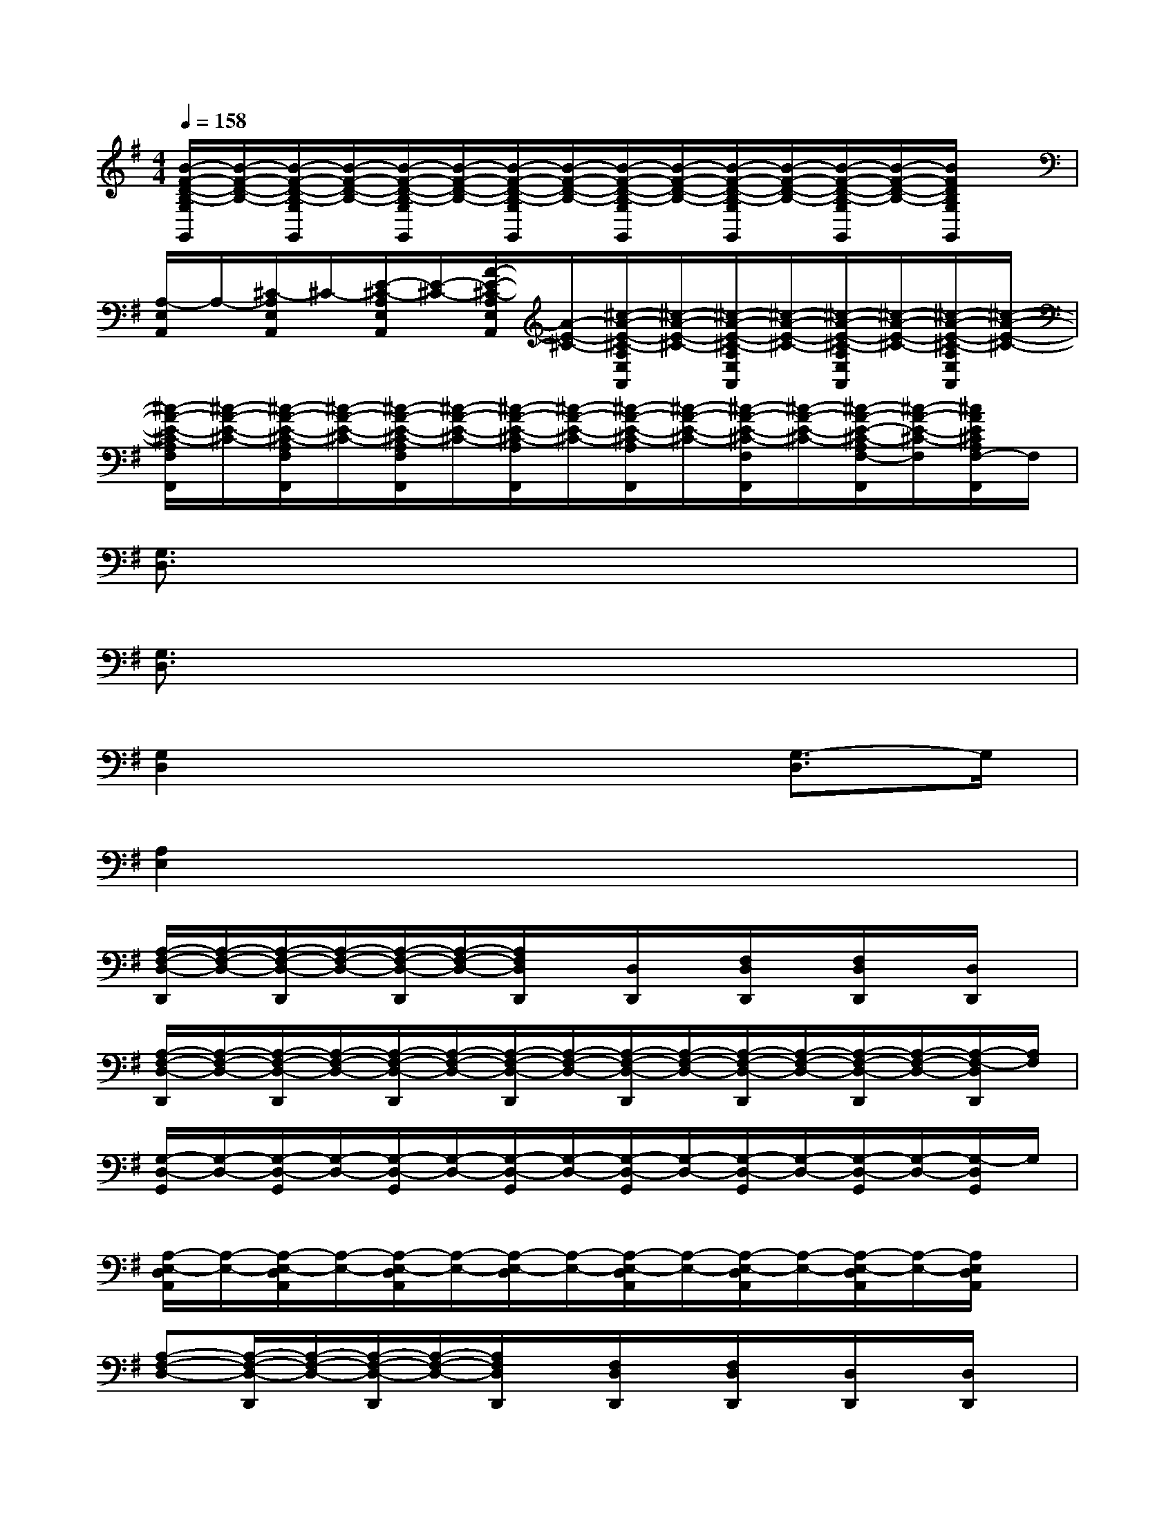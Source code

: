 X:1
T:
M:4/4
L:1/8
Q:1/4=158
K:G%1sharps
V:1
[B/2-F/2-D/2-B,/2-G,/2G,,/2][B/2-F/2-D/2-B,/2-][B/2-F/2-D/2-B,/2-G,/2G,,/2][B/2-F/2-D/2-B,/2-][B/2-F/2-D/2-B,/2-G,/2G,,/2][B/2-F/2-D/2-B,/2-][B/2-F/2-D/2-B,/2-G,/2G,,/2][B/2-F/2-D/2-B,/2-][B/2-F/2-D/2-B,/2-G,/2G,,/2][B/2-F/2-D/2-B,/2-][B/2-F/2-D/2-B,/2-G,/2G,,/2][B/2-F/2-D/2-B,/2-][B/2-F/2-D/2-B,/2-G,/2G,,/2][B/2-F/2-D/2-B,/2-][B/2F/2D/2B,/2G,/2G,,/2]x/2|
[A,/2-E,/2A,,/2]A,/2-[^C/2-A,/2E,/2A,,/2]^C/2-[E/2-^C/2-A,/2E,/2A,,/2][E/2-^C/2-][A/2-E/2-^C/2-A,/2E,/2A,,/2][A/2-E/2-^C/2-][^c/2-A/2-E/2-^C/2-A,/2E,/2A,,/2][^c/2-A/2-E/2-^C/2-][^c/2-A/2-E/2-^C/2-A,/2E,/2A,,/2][^c/2-A/2-E/2-^C/2-][^c/2-A/2-E/2-^C/2-A,/2E,/2A,,/2][^c/2-A/2-E/2-^C/2-][^c/2-A/2-E/2-^C/2-A,/2E,/2A,,/2][^c/2-A/2-E/2-^C/2-]|
[^c/2-A/2-E/2-^C/2-A,/2F,/2F,,/2][^c/2-A/2-E/2-^C/2-][^c/2-A/2-E/2-^C/2-A,/2F,/2F,,/2][^c/2-A/2-E/2-^C/2-][^c/2-A/2-E/2-^C/2-A,/2F,/2F,,/2][^c/2-A/2-E/2-^C/2-][^c/2-A/2-E/2-^C/2-A,/2F,,/2][^c/2-A/2-E/2-^C/2-][^c/2-A/2-E/2-^C/2-A,/2F,,/2][^c/2-A/2-E/2-^C/2-][^c/2-A/2-E/2-^C/2-F,/2F,,/2][^c/2-A/2-E/2-^C/2-][^c/2-A/2-E/2-^C/2-A,/2F,/2-F,,/2][^c/2-A/2-E/2-^C/2-F,/2][^c/2A/2E/2^C/2A,/2F,/2-F,,/2]F,/2|
[G,3/2D,3/2]x6x/2|
[G,3/2D,3/2]x6x/2|
[G,2D,2]x4[G,3/2-D,3/2]G,/2|
[A,2E,2]x6|
[A,/2-F,/2-D,/2-D,,/2][A,/2-F,/2-D,/2-][A,/2-F,/2-D,/2-D,,/2][A,/2-F,/2-D,/2-][A,/2-F,/2-D,/2-D,,/2][A,/2-F,/2-D,/2-][A,/2F,/2D,/2D,,/2]x/2[D,/2D,,/2]x/2[F,/2D,/2D,,/2]x/2[F,/2D,/2D,,/2]x/2[D,/2D,,/2]x/2|
[A,/2-F,/2-D,/2-D,,/2][A,/2-F,/2-D,/2-][A,/2-F,/2-D,/2-D,,/2][A,/2-F,/2-D,/2-][A,/2-F,/2-D,/2-D,,/2][A,/2-F,/2-D,/2-][A,/2-F,/2-D,/2-D,,/2][A,/2-F,/2-D,/2-][A,/2-F,/2-D,/2-D,,/2][A,/2-F,/2-D,/2-][A,/2-F,/2-D,/2-D,,/2][A,/2-F,/2-D,/2-][A,/2-F,/2-D,/2-D,,/2][A,/2-F,/2-D,/2-][A,/2-F,/2-D,/2D,,/2][A,/2F,/2]|
[G,/2-D,/2-G,,/2][G,/2-D,/2-][G,/2-D,/2-G,,/2][G,/2-D,/2-][G,/2-D,/2-G,,/2][G,/2-D,/2-][G,/2-D,/2-G,,/2][G,/2-D,/2-][G,/2-D,/2-G,,/2][G,/2-D,/2-][G,/2-D,/2-G,,/2][G,/2-D,/2-][G,/2-D,/2-G,,/2][G,/2-D,/2-][G,/2-D,/2G,,/2]G,/2|
[A,/2-E,/2-D,/2A,,/2][A,/2-E,/2-][A,/2-E,/2-D,/2A,,/2][A,/2-E,/2-][A,/2-E,/2-D,/2A,,/2][A,/2-E,/2-][A,/2-E,/2-D,/2][A,/2-E,/2-][A,/2-E,/2-D,/2A,,/2][A,/2-E,/2-][A,/2-E,/2-D,/2A,,/2][A,/2-E,/2-][A,/2-E,/2-D,/2A,,/2][A,/2-E,/2-][A,/2E,/2D,/2A,,/2]x/2|
[A,-F,-D,-][A,/2-F,/2-D,/2-D,,/2][A,/2-F,/2-D,/2-][A,/2-F,/2-D,/2-D,,/2][A,/2-F,/2-D,/2-][A,/2F,/2D,/2D,,/2]x/2[F,/2D,/2D,,/2]x/2[F,/2D,/2D,,/2]x/2[D,/2D,,/2]x/2[D,/2D,,/2]x/2|
[A,/2-F,/2-D,/2-D,,/2][A,/2-F,/2-D,/2-][A,/2-F,/2-D,/2-D,,/2][A,/2-F,/2-D,/2-][A,/2-F,/2-D,/2-D,,/2][A,/2-F,/2-D,/2-][A,/2-F,/2-D,/2-D,,/2][A,/2-F,/2-D,/2-][A,/2-F,/2-D,/2-F,,/2][A,/2-F,/2-D,/2-][A,/2-F,/2-D,/2-F,,/2][A,/2-F,/2-D,/2-][A,/2-F,/2-D,/2-F,,/2][A,/2-F,/2-D,/2-][A,/2F,/2D,/2F,,/2]x/2|
[G,/2-D,/2-G,,/2][G,/2-D,/2-][G,/2-D,/2-G,,/2][G,/2-D,/2-][G,/2-D,/2-G,,/2][G,/2-D,/2-][G,/2-D,/2-G,,/2][G,/2-D,/2-][G,/2-D,/2-G,,/2][G,/2-D,/2-][G,/2-D,/2-G,,/2][G,/2-D,/2-][G,/2-D,/2-G,,/2][G,/2-D,/2-][G,/2-D,/2G,,/2]G,/2|
[A,3/2-E,3/2-A,,3/2][A,/2-E,/2-][A,3/2-E,3/2-A,,3/2][A,/2-E,/2-][A,3/2-E,3/2A,,3/2-][A,/2A,,/2][=CC,][^C^C,]|
[D/2-A,/2-F,/2-D,/2-D,,/2][D/2-A,/2-F,/2-D,/2-][D/2A,/2-F,/2-D,/2-D,,/2][A,/2-F,/2-D,/2-][A,/2-F,/2-D,/2-D,,/2][A,/2-F,/2-D,/2-][A,/2F,/2D,/2D,,/2]x/2[D,/2D,,/2]x/2[F,/2D,/2D,,/2]x/2[F,/2D,/2D,,/2]x/2[D,/2D,,/2]x/2